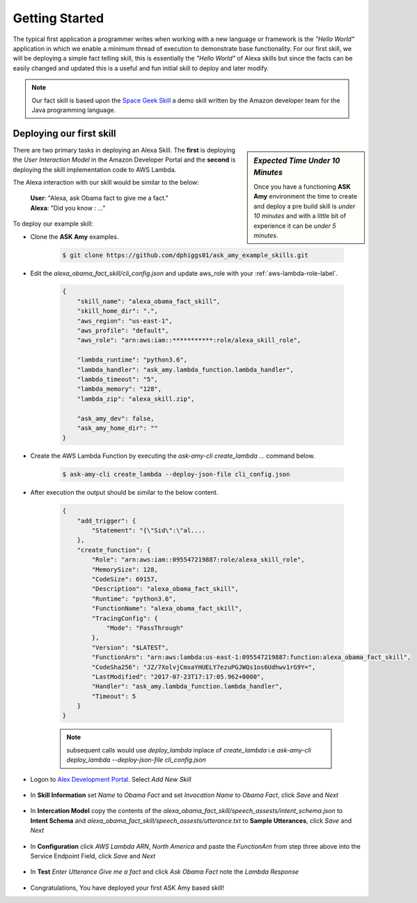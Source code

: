 .. _getting-started-label:

Getting Started
===============

The typical first application a programmer writes when working with a new language or framework is the *"Hello World"*
application in which we enable a minimum thread of execution to demonstrate base functionality. For our first skill,
we will be deploying a simple fact telling skill, this is essentially the *"Hello World"* of Alexa skills but since the
facts can be easily changed and updated this is a useful and fun initial skill to deploy and later modify.

.. note::

    Our fact skill is based upon the `Space Geek Skill
    <https://github.com/amzn/alexa-skills-kit-java/tree/master/samples/src/main/java/spacegeek>`_
    a demo skill written by the Amazon developer team for the Java programming language.



Deploying our first skill
-------------------------

.. sidebar:: *Expected Time Under 10 Minutes*

   Once you have a functioning **ASK Amy** environment the time to create and deploy a pre build skill is *under 10 minutes*
   and with a little bit of experience it can be *under 5 minutes*.

There are two primary tasks in deploying an Alexa Skill. The **first** is deploying the *User Interaction Model* in
the Amazon Developer Portal and the **second** is deploying the skill implementation code to AWS Lambda.

The Alexa interaction with our skill would be similar to the below:

    | **User**: "Alexa, ask Obama fact to give me a fact."
    | **Alexa**: "Did you know : ..."


To deploy our example skill:

* Clone the **ASK Amy** examples.

    .. code-block:: bash

        $ git clone https://github.com/dphiggs01/ask_amy_example_skills.git

* Edit the `alexa_obama_fact_skill/cli_config.json` and update aws_role with your :ref:`aws-lambda-role-label`.

    .. code-block:: python

        {
            "skill_name": "alexa_obama_fact_skill",
            "skill_home_dir": ".",
            "aws_region": "us-east-1",
            "aws_profile": "default",
            "aws_role": "arn:aws:iam::***********:role/alexa_skill_role",

            "lambda_runtime": "python3.6",
            "lambda_handler": "ask_amy.lambda_function.lambda_handler",
            "lambda_timeout": "5",
            "lambda_memory": "128",
            "lambda_zip": "alexa_skill.zip",

            "ask_amy_dev": false,
            "ask_amy_home_dir": ""
        }


* Create the AWS Lambda Function by executing the `ask-amy-cli create_lambda ...` command below.

    .. code-block:: bash

        $ ask-amy-cli create_lambda --deploy-json-file cli_config.json

* After execution the output should be similar to the below content.

    .. code-block:: bash

        {
            "add_trigger": {
                "Statement": "{\"Sid\":\"al....
            },
            "create_function": {
                "Role": "arn:aws:iam::095547219887:role/alexa_skill_role",
                "MemorySize": 128,
                "CodeSize": 69157,
                "Description": "alexa_obama_fact_skill",
                "Runtime": "python3.6",
                "FunctionName": "alexa_obama_fact_skill",
                "TracingConfig": {
                    "Mode": "PassThrough"
                },
                "Version": "$LATEST",
                "FunctionArn": "arn:aws:lambda:us-east-1:095547219887:function:alexa_obama_fact_skill",
                "CodeSha256": "JZ/7XolvjCmxaYHUELY7ezuPGJWQs1os6Udhwv1rG9Y=",
                "LastModified": "2017-07-23T17:17:05.962+0000",
                "Handler": "ask_amy.lambda_function.lambda_handler",
                "Timeout": 5
            }
        }

    .. note::

        subsequent calls would use *deploy_lambda* inplace of *create_lambda* i.e
        `ask-amy-cli deploy_lambda --deploy-json-file cli_config.json`


* Logon to `Alex Development Portal <https://developer.amazon.com/alexa>`_. Select `Add New Skill`

    .. image:: _static/tut_1_01_add_new_skill.png
            :width: 600px
            :height: 203px

* In **Skill Information** set *Name* to `Obama Fact` and set *Invocation Name* to `Obama Fact`, click `Save`
  and `Next`

    .. image:: _static/tut_1_02_skill_information.png
            :width: 600px
            :height: 478px

* In **Intercation Model** copy the contents of the `alexa_obama_fact_skill/speech_assests/intent_schema.json` to
  **Intent Schema** and `alexa_obama_fact_skill/speech_assests/utterance.txt` to **Sample Utterances**, click `Save`
  and `Next`

    .. image:: _static/tut_1_03_a_interaction_model.png
            :width: 600px
            :height: 339px

    .. image:: _static/tut_1_03_b_interaction_model.png
            :width: 600px
            :height: 244px


* In **Configuration** click `AWS Lambda ARN`, `North America` and paste the *FunctionArn* from step three above
  into the Service Endpoint Field, click `Save` and `Next`

    .. image:: _static/tut_1_04_configuration.png
            :width: 600px
            :height: 617px

* In **Test** *Enter Utterance* `Give me a fact` and click `Ask Obama Fact` note the *Lambda Response*

    .. image:: _static/tut_1_05_test.png
            :width: 600px
            :height: 611px

* Congratulations, You have deployed your first ASK Amy based skill!

